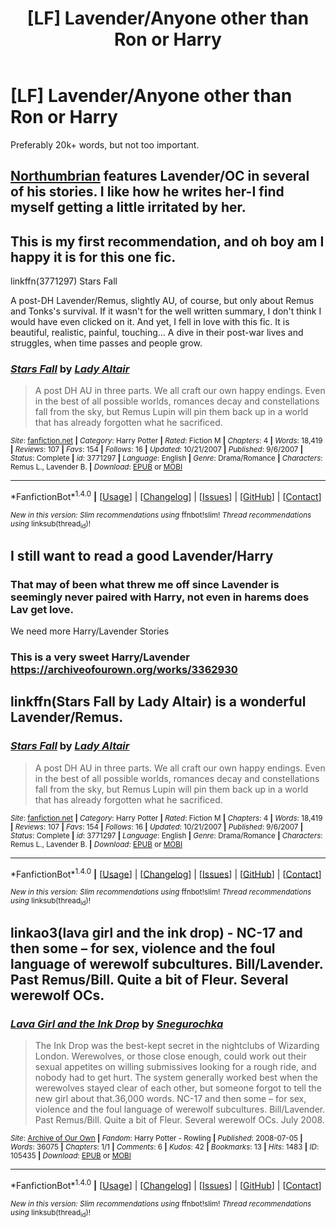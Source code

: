 #+TITLE: [LF] Lavender/Anyone other than Ron or Harry

* [LF] Lavender/Anyone other than Ron or Harry
:PROPERTIES:
:Author: Skogsmard
:Score: 8
:DateUnix: 1494428300.0
:DateShort: 2017-May-10
:FlairText: Request
:END:
Preferably 20k+ words, but not too important.


** [[https://www.fanfiction.net/u/2132422/Northumbrian][Northumbrian]] features Lavender/OC in several of his stories. I like how he writes her-I find myself getting a little irritated by her.
:PROPERTIES:
:Author: boomberrybella
:Score: 8
:DateUnix: 1494432545.0
:DateShort: 2017-May-10
:END:


** This is my first recommendation, and oh boy am I happy it is for this one fic.

linkffn(3771297) Stars Fall

A post-DH Lavender/Remus, slightly AU, of course, but only about Remus and Tonks's survival. If it wasn't for the well written summary, I don't think I would have even clicked on it. And yet, I fell in love with this fic. It is beautiful, realistic, painful, touching... A dive in their post-war lives and struggles, when time passes and people grow.
:PROPERTIES:
:Author: SeizeVingt-Quatre
:Score: 6
:DateUnix: 1494434204.0
:DateShort: 2017-May-10
:END:

*** [[http://www.fanfiction.net/s/3771297/1/][*/Stars Fall/*]] by [[https://www.fanfiction.net/u/24216/Lady-Altair][/Lady Altair/]]

#+begin_quote
  A post DH AU in three parts. We all craft our own happy endings. Even in the best of all possible worlds, romances decay and constellations fall from the sky, but Remus Lupin will pin them back up in a world that has already forgotten what he sacrificed.
#+end_quote

^{/Site/: [[http://www.fanfiction.net/][fanfiction.net]] *|* /Category/: Harry Potter *|* /Rated/: Fiction M *|* /Chapters/: 4 *|* /Words/: 18,419 *|* /Reviews/: 107 *|* /Favs/: 154 *|* /Follows/: 16 *|* /Updated/: 10/21/2007 *|* /Published/: 9/6/2007 *|* /Status/: Complete *|* /id/: 3771297 *|* /Language/: English *|* /Genre/: Drama/Romance *|* /Characters/: Remus L., Lavender B. *|* /Download/: [[http://www.ff2ebook.com/old/ffn-bot/index.php?id=3771297&source=ff&filetype=epub][EPUB]] or [[http://www.ff2ebook.com/old/ffn-bot/index.php?id=3771297&source=ff&filetype=mobi][MOBI]]}

--------------

*FanfictionBot*^{1.4.0} *|* [[[https://github.com/tusing/reddit-ffn-bot/wiki/Usage][Usage]]] | [[[https://github.com/tusing/reddit-ffn-bot/wiki/Changelog][Changelog]]] | [[[https://github.com/tusing/reddit-ffn-bot/issues/][Issues]]] | [[[https://github.com/tusing/reddit-ffn-bot/][GitHub]]] | [[[https://www.reddit.com/message/compose?to=tusing][Contact]]]

^{/New in this version: Slim recommendations using/ ffnbot!slim! /Thread recommendations using/ linksub(thread_id)!}
:PROPERTIES:
:Author: FanfictionBot
:Score: 3
:DateUnix: 1494434220.0
:DateShort: 2017-May-10
:END:


** I still want to read a good Lavender/Harry
:PROPERTIES:
:Author: flingerdinger
:Score: 5
:DateUnix: 1494439321.0
:DateShort: 2017-May-10
:END:

*** That may of been what threw me off since Lavender is seemingly never paired with Harry, not even in harems does Lav get love.

We need more Harry/Lavender Stories
:PROPERTIES:
:Author: KidCoheed
:Score: 3
:DateUnix: 1494479622.0
:DateShort: 2017-May-11
:END:


*** This is a very sweet Harry/Lavender [[https://archiveofourown.org/works/3362930]]
:PROPERTIES:
:Author: corisilvermoon
:Score: 1
:DateUnix: 1494459621.0
:DateShort: 2017-May-11
:END:


** linkffn(Stars Fall by Lady Altair) is a wonderful Lavender/Remus.
:PROPERTIES:
:Author: susire
:Score: 2
:DateUnix: 1494434040.0
:DateShort: 2017-May-10
:END:

*** [[http://www.fanfiction.net/s/3771297/1/][*/Stars Fall/*]] by [[https://www.fanfiction.net/u/24216/Lady-Altair][/Lady Altair/]]

#+begin_quote
  A post DH AU in three parts. We all craft our own happy endings. Even in the best of all possible worlds, romances decay and constellations fall from the sky, but Remus Lupin will pin them back up in a world that has already forgotten what he sacrificed.
#+end_quote

^{/Site/: [[http://www.fanfiction.net/][fanfiction.net]] *|* /Category/: Harry Potter *|* /Rated/: Fiction M *|* /Chapters/: 4 *|* /Words/: 18,419 *|* /Reviews/: 107 *|* /Favs/: 154 *|* /Follows/: 16 *|* /Updated/: 10/21/2007 *|* /Published/: 9/6/2007 *|* /Status/: Complete *|* /id/: 3771297 *|* /Language/: English *|* /Genre/: Drama/Romance *|* /Characters/: Remus L., Lavender B. *|* /Download/: [[http://www.ff2ebook.com/old/ffn-bot/index.php?id=3771297&source=ff&filetype=epub][EPUB]] or [[http://www.ff2ebook.com/old/ffn-bot/index.php?id=3771297&source=ff&filetype=mobi][MOBI]]}

--------------

*FanfictionBot*^{1.4.0} *|* [[[https://github.com/tusing/reddit-ffn-bot/wiki/Usage][Usage]]] | [[[https://github.com/tusing/reddit-ffn-bot/wiki/Changelog][Changelog]]] | [[[https://github.com/tusing/reddit-ffn-bot/issues/][Issues]]] | [[[https://github.com/tusing/reddit-ffn-bot/][GitHub]]] | [[[https://www.reddit.com/message/compose?to=tusing][Contact]]]

^{/New in this version: Slim recommendations using/ ffnbot!slim! /Thread recommendations using/ linksub(thread_id)!}
:PROPERTIES:
:Author: FanfictionBot
:Score: 3
:DateUnix: 1494434060.0
:DateShort: 2017-May-10
:END:


** linkao3(lava girl and the ink drop) - NC-17 and then some -- for sex, violence and the foul language of werewolf subcultures. Bill/Lavender. Past Remus/Bill. Quite a bit of Fleur. Several werewolf OCs.
:PROPERTIES:
:Author: wordhammer
:Score: 1
:DateUnix: 1494431088.0
:DateShort: 2017-May-10
:END:

*** [[http://archiveofourown.org/works/105435][*/Lava Girl and the Ink Drop/*]] by [[http://www.archiveofourown.org/users/Snegurochka/pseuds/Snegurochka][/Snegurochka/]]

#+begin_quote
  The Ink Drop was the best-kept secret in the nightclubs of Wizarding London. Werewolves, or those close enough, could work out their sexual appetites on willing submissives looking for a rough ride, and nobody had to get hurt. The system generally worked best when the werewolves stayed clear of each other, but someone forgot to tell the new girl about that.36,000 words. NC-17 and then some -- for sex, violence and the foul language of werewolf subcultures. Bill/Lavender. Past Remus/Bill. Quite a bit of Fleur. Several werewolf OCs. July 2008.
#+end_quote

^{/Site/: [[http://www.archiveofourown.org/][Archive of Our Own]] *|* /Fandom/: Harry Potter - Rowling *|* /Published/: 2008-07-05 *|* /Words/: 36075 *|* /Chapters/: 1/1 *|* /Comments/: 6 *|* /Kudos/: 42 *|* /Bookmarks/: 13 *|* /Hits/: 1483 *|* /ID/: 105435 *|* /Download/: [[http://archiveofourown.org/downloads/Sn/Snegurochka/105435/Lava%20Girl%20and%20the%20Ink%20Drop.epub?updated_at=1387611380][EPUB]] or [[http://archiveofourown.org/downloads/Sn/Snegurochka/105435/Lava%20Girl%20and%20the%20Ink%20Drop.mobi?updated_at=1387611380][MOBI]]}

--------------

*FanfictionBot*^{1.4.0} *|* [[[https://github.com/tusing/reddit-ffn-bot/wiki/Usage][Usage]]] | [[[https://github.com/tusing/reddit-ffn-bot/wiki/Changelog][Changelog]]] | [[[https://github.com/tusing/reddit-ffn-bot/issues/][Issues]]] | [[[https://github.com/tusing/reddit-ffn-bot/][GitHub]]] | [[[https://www.reddit.com/message/compose?to=tusing][Contact]]]

^{/New in this version: Slim recommendations using/ ffnbot!slim! /Thread recommendations using/ linksub(thread_id)!}
:PROPERTIES:
:Author: FanfictionBot
:Score: 2
:DateUnix: 1494431122.0
:DateShort: 2017-May-10
:END:
